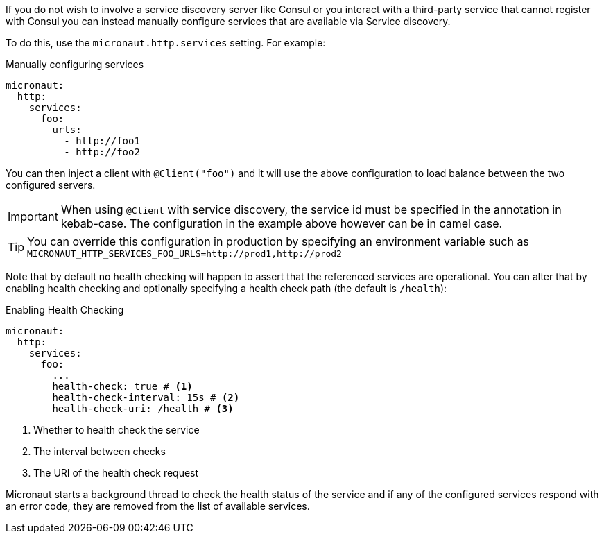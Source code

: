 If you do not wish to involve a service discovery server like Consul or you interact with a third-party service that cannot register with Consul you can instead manually configure services that are available via Service discovery.

To do this, use the `micronaut.http.services` setting. For example:

.Manually configuring services
[source,yaml]
----
micronaut:
  http:
    services:
      foo:
        urls:
          - http://foo1
          - http://foo2
----

You can then inject a client with `@Client("foo")` and it will use the above configuration to load balance between the two configured servers.

IMPORTANT: When using `@Client` with service discovery, the service id must be specified in the annotation in kebab-case. The configuration in the example above however can be in camel case.

TIP: You can override this configuration in production by specifying an environment variable such as `MICRONAUT_HTTP_SERVICES_FOO_URLS=http://prod1,http://prod2`

Note that by default no health checking will happen to assert that the referenced services are operational. You can alter that by enabling health checking and optionally specifying a health check path (the default is `/health`):

.Enabling Health Checking
[source,yaml]
----
micronaut:
  http:
    services:
      foo:
        ...
        health-check: true # <1>
        health-check-interval: 15s # <2>
        health-check-uri: /health # <3>
----

<1> Whether to health check the service
<2> The interval between checks
<3> The URI of the health check request

Micronaut starts a background thread to check the health status of the service and if any of the configured services respond with an error code, they are removed from the list of available services.
